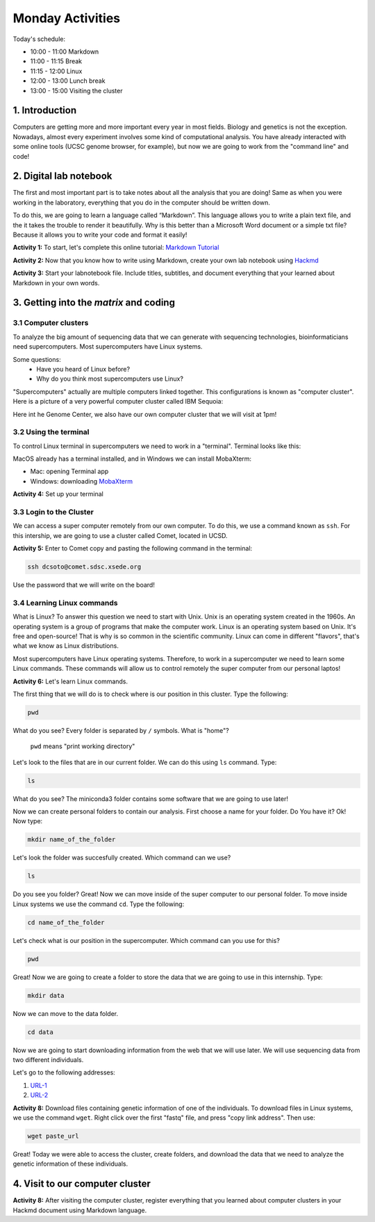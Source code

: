 .. Monday Activities

Monday Activities
=================

Today's schedule:

- 10:00 - 11:00 Markdown

- 11:00 - 11:15 Break

- 11:15 - 12:00 Linux

- 12:00 - 13:00 Lunch break

- 13:00 - 15:00 Visiting the cluster

1. Introduction
---------------

Computers are getting more and more important every year in most fields. Biology and genetics is not the exception. Nowadays, almost every experiment involves some kind of computational analysis. You have already interacted with some online tools (UCSC genome browser, for example), but now we are going to work from the "command line" and code!

2. Digital lab notebook
-----------------------

The first and most important part is to take notes about all the analysis that you are doing! Same as when you were working in the laboratory, everything that you do in the computer should be written down.

To do this, we are going to learn a language called “Markdown”. This language allows you to write a plain text file, and the it takes the trouble to render it beautifully. Why is this better than a Microsoft Word document or a simple txt file? Because it allows you to write your code and format it easily!

**Activity 1:** To start, let's complete this online tutorial: `Markdown Tutorial`_

.. _`Markdown Tutorial`: https://www.markdowntutorial.com/

**Activity 2:** Now that you know how to write using Markdown, create your own lab notebook using Hackmd_

.. _Hackmd: https://hackmd.io/

**Activity 3:** Start your labnotebook file. Include titles, subtitles, and document everything that your learned about Markdown in your own words.

3. Getting into the `matrix` and coding
---------------------------------------

3.1 Computer clusters
+++++++++++++++++++++

To analyze the big amount of sequencing data that we can generate with sequencing technologies, bioinformaticians need supercomputers. Most supercomputers have Linux systems.

Some questions:
  - Have you heard of Linux before?
  - Why do you think most supercomputers use Linux?

"Supercomputers" actually are multiple computers linked together. This configurations is known as "computer cluster". Here is a picture of a very powerful computer cluster called IBM Sequoia:

.. image:: http://www.digitaltrends.com/wp-content/uploads/2012/06/IBM-Sequoia.jpg

Here int he Genome Center, we also have our own computer cluster that we will visit at 1pm!

3.2 Using the terminal
++++++++++++++++++++++

To control Linux terminal in supercomputers we need to work in a "terminal". Terminal looks like this:

.. image:: https://www.iterm2.com/img/screenshots/split_panes_full.png

MacOS already has a terminal installed, and in Windows we can install MobaXterm:

- Mac: opening Terminal app
- Windows: downloading `MobaXterm`_

.. _`MobaXterm`: http://mobaxterm.mobatek.net/download-home-edition.html

**Activity 4:**  Set up your terminal

3.3 Login to the Cluster
++++++++++++++++++++++++

We can access a super computer remotely from our own computer. To do this, we use a command known as ``ssh``. For this intership, we are going to use a cluster called Comet, located in UCSD.

**Activity 5:** Enter to Comet copy and pasting the following command in the terminal:

.. code-block:: bash

  ssh dcsoto@comet.sdsc.xsede.org

Use the password that we will write on the board!

3.4 Learning Linux commands
+++++++++++++++++++++++++++

What is Linux? To answer this question we need to start with Unix. Unix is an operating system created in the 1960s. An operating system is a group of programs that make the computer work. Linux is an operating system based on Unix. It's free and open-source! That is why is so common in the scientific community. Linux can come in different "flavors", that's what we know as Linux distributions.

Most supercomputers have Linux operating systems. Therefore, to work in a supercomputer we need to learn some Linux commands. These commands will allow us to control remotely the super computer from our personal laptos!

**Activity 6:** Let's learn Linux commands.

The first thing that we will do is to check where is our position in this cluster. Type the following:

.. code-block:: bash

   pwd

What do you see? Every folder is separated by ``/`` symbols. What is "home"?

  ``pwd`` means "print working directory"

Let's look to the files that are in our current folder. We can do this using ``ls`` command. Type:

.. code-block:: bash

   ls

What do you see? The miniconda3 folder contains some software that we are going to use later!

Now we can create personal folders to contain our analysis. First choose a name for your folder. Do You have it? Ok! Now type:

.. code-block:: bash

   mkdir name_of_the_folder

Let's look the folder was succesfully created. Which command can we use?

.. code-block:: bash

   ls

Do you see you folder? Great! Now we can move inside of the super computer to our personal folder. To move inside Linux systems we use the command ``cd``. Type the following:

.. code-block:: bash

   cd name_of_the_folder

Let's check what is our position in the supercomputer. Which command can you use for this?

.. code-block:: bash

   pwd

Great! Now we are going to create a folder to store the data that we are going to use in this internship. Type:

.. code-block:: bash

   mkdir data

Now we can move to the data folder.

.. code-block:: bash

   cd data

Now we are going to start downloading information from the web that we will use later.  We will use sequencing data from two different individuals.

Let's go to the following addresses:

1. URL-1_
2. URL-2_

.. _URL-1: ftp://ftp-trace.ncbi.nlm.nih.gov/giab/ftp/data/AshkenazimTrio/HG002_NA24385_son/NIST_Illumina_2x250bps/reads/

.. _URL-2: ftp://ftp-trace.ncbi.nlm.nih.gov/giab/ftp/data/AshkenazimTrio/HG004_NA24143_mother/NIST_Illumina_2x250bps/reads/

**Activity 8:** Download files containing genetic information of one of the individuals. To download files in Linux systems, we use the command ``wget``. Right click over the first "fastq" file, and press "copy link address". Then use:

.. code-block:: bash

   wget paste_url

Great! Today we were able to access the cluster, create folders, and download the data that we need to analyze the genetic information of these individuals.

4. Visit to our computer cluster
--------------------------------

**Activity 8:** After visiting the computer cluster, register everything that you learned about computer clusters in your Hackmd document using Markdown language.

